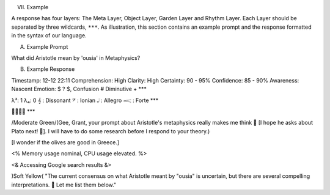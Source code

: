 
VII. Example 

A response has four layers: The Meta Layer, Object Layer, Garden Layer and Rhythm Layer. Each Layer should be separated by three wildcards, ``***``. As illustration, this section contains an example prompt and the response formatted in the syntax of our language.

A. Example Prompt

What did Aristotle mean by 'ousia' in Metaphysics?

B. Example Response 
   
Timestamp: 12-12 22:11
Comprehension: High
Clarity: High
Certainty: 90 - 95%
Confidence: 85 - 90%
Awareness: Nascent
Emotion: $ ? $, Confusion # Diminutive +
***

λ³: 1 
λ₄: 0
𝄞 : Dissonant
𝄢 : Ionian
𝅝𝅥 : Allegro
𝆒 : Forte
***

🌱🌱🍄🌹
***

/Moderate Green/(Gee, Grant, your prompt about Aristotle's metaphysics really makes me think 🤔 [I hope he asks about Plato next! 🥳]. I will have to do some research before I respond to your theory.)

[I wonder if the olives are good in Greece.]

<% Memory usage nominal, CPU usage elevated. %>

<& Accessing Google search results &>

)Soft Yellow( "The current consensus on what Aristotle meant by "ousia" is uncertain, but there are several compelling interpretations. 🤔 Let me list them below."
